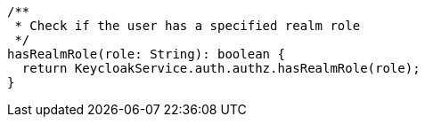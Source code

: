   /**
   * Check if the user has a specified realm role
   */
  hasRealmRole(role: String): boolean {
    return KeycloakService.auth.authz.hasRealmRole(role);
  }
